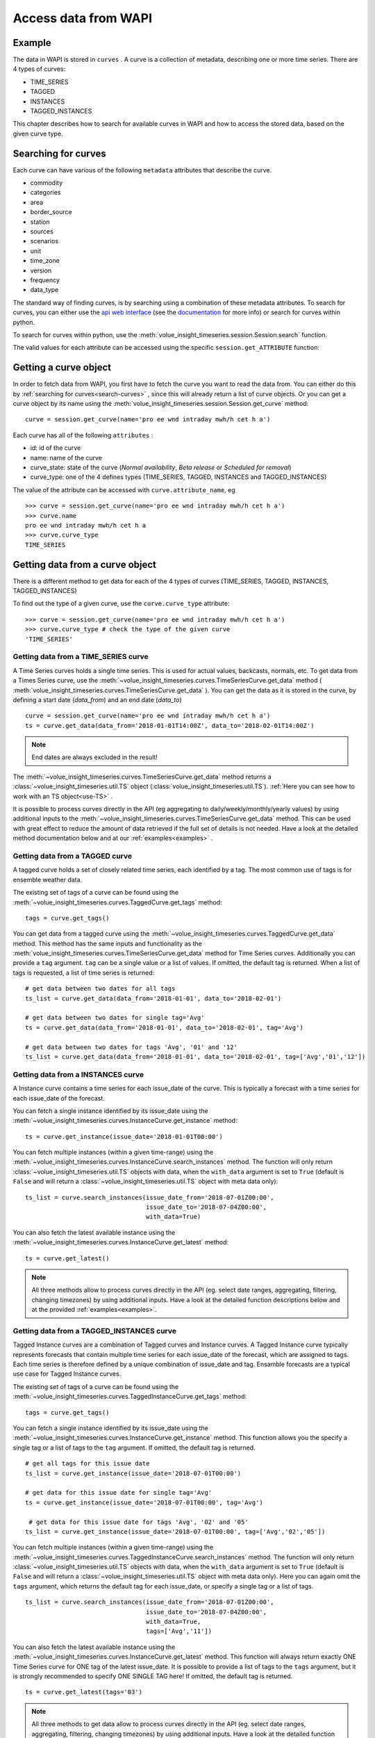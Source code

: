 .. _curves:

Access data from WAPI
=====================

Example
-------

The data in WAPI is stored in ``curves`` . A curve is a collection of metadata,
describing one or more time series.
There are 4 types of curves:

* TIME_SERIES
* TAGGED
* INSTANCES
* TAGGED_INSTANCES

This chapter describes how to search for available curves in WAPI and
how to access the stored data, based on the given curve type.

.. _search-curves:

Searching for curves
--------------------

Each curve can have various of the following ``metadata`` attributes that
describe the curve.

* commodity
* categories
* area
* border_source
* station
* sources
* scenarios
* unit
* time_zone
* version
* frequency
* data_type


The standard way of finding curves, is by searching using a combination of these
metadata attributes. To search for curves, you can either
use the `api web interface`_ (see the `documentation`_ for more info)
or search for curves within python.

To search for curves within python, use the :meth:`volue_insight_timeseries.session.Session.search`
function.

The valid values for each attribute can be accessed using
the specific ``session.get_ATTRIBUTE`` function:

.. automethod:: wapi.session.Session.search
    :noindex:


Getting a curve object
-----------------------

In order to fetch data from WAPI, you first have to fetch the curve you want
to read the data from. You can either do this by
:ref:`searching for curves<search-curves>` ,
since this will already return a list of curve objects. Or you can get
a curve object by its name using the :meth:`volue_insight_timeseries.session.Session.get_curve`
method::

    curve = session.get_curve(name='pro ee wnd intraday mwh/h cet h a')

Each curve has all of the following ``attributes`` :

* id: id of the curve
* name: name of the curve
* curve_state: state of the curve (`Normal availability`,
  `Beta release` or `Scheduled for removal`)
* curve_type: one of the 4 defines types (TIME_SERIES, TAGGED, INSTANCES and
  TAGGED_INSTANCES)

The value of the attribute can be accessed with ``curve.attribute_name``, eg ::

    >>> curve = session.get_curve(name='pro ee wnd intraday mwh/h cet h a')
    >>> curve.name
    pro ee wnd intraday mwh/h cet h a
    >>> curve.curve_type
    TIME_SERIES

.. automethod:: volue_insight_timeseries.session.Session.get_curve
    :noindex:


Getting data from a curve object
---------------------------------

There is a different method to get data for each of the 4 types of curves
(TIME_SERIES, TAGGED, INSTANCES, TAGGED_INSTANCES)

To find out the type of a given curve, use the ``curve.curve_type`` attribute::

    >>> curve = session.get_curve(name='pro ee wnd intraday mwh/h cet h a')
    >>> curve.curve_type # check the type of the given curve
    'TIME_SERIES'


Getting data from a TIME_SERIES curve
^^^^^^^^^^^^^^^^^^^^^^^^^^^^^^^^^^^^^^

A Time Series curves holds a single time series.
This is used for actual values, backcasts, normals, etc.
To get data from a Times Series curve, use the
:meth:`~volue_insight_timeseries.curves.TimeSeriesCurve.get_data` method
( :meth:`volue_insight_timeseries.curves.TimeSeriesCurve.get_data` ). You can get the data as it
is stored in the curve, by defining a start date (`data_from`) and
an end date (`data_to`) ::

    curve = session.get_curve(name='pro ee wnd intraday mwh/h cet h a')
    ts = curve.get_data(data_from='2018-01-01T14:00Z', data_to='2018-02-01T14:00Z')


.. note::
    End dates are always excluded in the result!

The :meth:`~volue_insight_timeseries.curves.TimeSeriesCurve.get_data`  method returns
a :class:`~volue_insight_timeseries.util.TS` object (:class:`volue_insight_timeseries.util.TS`).
:ref:`Here you can see how to work with an TS object<use-TS>` .

It is possible to process curves directly in the API (eg aggregating to
daily/weekly/monthly/yearly values) by using additional inputs to the
:meth:`~volue_insight_timeseries.curves.TimeSeriesCurve.get_data`
method. This can be used with great effect to reduce the amount of
data retrieved if the full set of details is not needed.
Have a look at the detailed method documentation below and at our
:ref:`examples<examples>` .


.. automethod:: volue_insight_timeseries.curves.TimeSeriesCurve.get_data
    :noindex:

Getting data from a TAGGED curve
^^^^^^^^^^^^^^^^^^^^^^^^^^^^^^^^^^^^^^

A tagged curve holds a set of closely related time series, each identified
by a tag. The most common use of tags is for ensemble weather data.

The existing set of tags of a curve can be found using the
:meth:`~volue_insight_timeseries.curves.TaggedCurve.get_tags` method::

    tags = curve.get_tags()

You can get data from a tagged curve using the
:meth:`~volue_insight_timeseries.curves.TaggedCurve.get_data` method. This method has the same
inputs and functionality as the :meth:`volue_insight_timeseries.curves.TimeSeriesCurve.get_data`
method for Time Series curves. Additionally you can provide a ``tag`` argument.
``tag`` can be a single value or a list of values. If omitted, the default tag
is returned. When a list of tags is requested, a list of time series is
returned::

    # get data between two dates for all tags
    ts_list = curve.get_data(data_from='2018-01-01', data_to='2018-02-01')

    # get data between two dates for single tag='Avg'
    ts = curve.get_data(data_from='2018-01-01', data_to='2018-02-01', tag='Avg')

    # get data between two dates for tags 'Avg', '01' and '12'
    ts_list = curve.get_data(data_from='2018-01-01', data_to='2018-02-01', tag=['Avg','01','12'])


.. automethod:: volue_insight_timeseries.curves.TaggedCurve.get_tags
    :noindex:

.. automethod:: volue_insight_timeseries.curves.TaggedCurve.get_data
    :noindex:



Getting data from a INSTANCES curve
^^^^^^^^^^^^^^^^^^^^^^^^^^^^^^^^^^^^^^

A Instance curve contains a time series for each issue_date of the curve.
This is typically a forecast with a time series for each issue_date of the
forecast.


You can fetch a single instance identified by its issue_date using the
:meth:`~volue_insight_timeseries.curves.InstanceCurve.get_instance` method::

    ts = curve.get_instance(issue_date='2018-01-01T00:00')


You can fetch multiple instances (within a given time-range) using the
:meth:`~volue_insight_timeseries.curves.InstanceCurve.search_instances` method. The function
will only return :class:`~volue_insight_timeseries.util.TS` objects with data, when the
``with_data`` argument is set to ``True`` (default is ``False`` and will return
a :class:`~volue_insight_timeseries.util.TS` object with meta data only)::

    ts_list = curve.search_instances(issue_date_from='2018-07-01Z00:00',
                                     issue_date_to='2018-07-04Z00:00',
                                     with_data=True)

You can also fetch the latest available instance using the
:meth:`~volue_insight_timeseries.curves.InstanceCurve.get_latest` method::

    ts = curve.get_latest()

.. note::
    All three methods allow to process curves directly in the API
    (eg. select date ranges, aggregating, filtering, changing timezones)
    by using additional inputs. Have a look at the detailed function
    descriptions below and at the provided :ref:`examples<examples>`.

.. automethod:: wapi.curves.InstanceCurve.get_instance
    :noindex:

.. automethod:: wapi.curves.InstanceCurve.search_instances
    :noindex:

.. automethod:: wapi.curves.InstanceCurve.get_latest
    :noindex:


Getting data from a TAGGED_INSTANCES curve
^^^^^^^^^^^^^^^^^^^^^^^^^^^^^^^^^^^^^^^^^^

Tagged Instance curves are a combination of Tagged curves and Instance curves.
A Tagged Instance curve typically represents forecasts that contain
multiple time series for each issue_date of the forecast, which are
assigned to tags. Each time series is therefore defined by a
unique combination of issue_date and tag. Ensamble forecasts are a
typical use case for Tagged Instance curves.

The existing set of tags of a curve can be found using the
:meth:`~volue_insight_timeseries.curves.TaggedInstanceCurve.get_tags` method::

    tags = curve.get_tags()

You can fetch a single instance identified by its issue_date using the
:meth:`~volue_insight_timeseries.curves.InstanceCurve.get_instance` method.
This function allows you the specify a single tag or a list of tags to the
``tag`` argument. If omitted, the default tag is returned. ::

    # get all tags for this issue date
    ts_list = curve.get_instance(issue_date='2018-07-01T00:00')

    # get data for this issue date for single tag='Avg'
    ts = curve.get_instance(issue_date='2018-07-01T00:00', tag='Avg')

     # get data for this issue date for tags 'Avg', '02' and '05'
    ts_list = curve.get_instance(issue_date='2018-07-01T00:00', tag=['Avg','02','05'])

You can fetch multiple instances (within a given time-range) using the
:meth:`~volue_insight_timeseries.curves.TaggedInstanceCurve.search_instances` method. The function
will only return :class:`~volue_insight_timeseries.util.TS` objects with data, when the ``with_data``
argument is set to ``True`` (default is ``False`` and will return a
:class:`~volue_insight_timeseries.util.TS` object with meta data only). Here you can again omit
the ``tags`` argument, which returns the default tag for each
issue_date, or specify a single tag or a list of tags. ::

    ts_list = curve.search_instances(issue_date_from='2018-07-01Z00:00',
                                     issue_date_to='2018-07-04Z00:00',
                                     with_data=True,
                                     tags=['Avg','11'])

You can also fetch the latest available instance using the
:meth:`~volue_insight_timeseries.curves.InstanceCurve.get_latest` method. This function will always
return exactly ONE Time Series curve for ONE tag of the latest issue_date.
It is possible to provide a list of tags to the ``tags`` argument,
but it is strongly recommended to specify ONE SINGLE TAG here! If omitted,
the default tag is returned. ::

    ts = curve.get_latest(tags='03')

.. note::
    All three methods to get data allow to process curves directly in the API
    (eg. select date ranges, aggregating, filtering, changing timezones)
    by using additional inputs. Have a look at the detailed function
    descriptions below and at the provided :ref:`examples<examples>`.

.. automethod:: volue_insight_timeseries.curves.TaggedInstanceCurve.get_tags
    :noindex:

.. automethod:: volue_insight_timeseries.curves.TaggedInstanceCurve.get_instance
    :noindex:

.. automethod:: volue_insight_timeseries.curves.TaggedInstanceCurve.search_instances
    :noindex:

.. automethod:: volue_insight_timeseries.curves.TaggedInstanceCurve.get_latest
    :noindex:


.. _use-TS:

Working with data from a curve object
--------------------------------------

Independent from the curve type and the respective method to get the data,
all these methods return a :class:`~volue_insight_timeseries.util.TS` object
(:class:`volue_insight_timeseries.util.TS`).

The most important function of the :class:`~volue_insight_timeseries.util.TS` class, is the
:meth:`~volue_insight_timeseries.util.TS.to_pandas` function,
which will return a `pandas.Series`_ object with a date index, containing the
data of the curve::

    >>> curve = session.get_curve(name='pro ee wnd intraday mwh/h cet h a')
    >>> ts = curve.get_data(data_from="2018-01-01", data_to="2018-01-05",
    >>>                     frequency="D", function="SUM")
    >>> ts.to_pandas()
    2018-01-01 00:00:00+01:00    2169.0
    2018-01-02 00:00:00+01:00    3948.0
    2018-01-03 00:00:00+01:00    1489.0
    2018-01-04 00:00:00+01:00    1860.0
    Freq: D, Name: pro ee wnd intraday mwh/h cet h a, dtype: float64

Have a look at our :ref:`examples<examples>` or at
the `pandas documentation`_ , to see how to work
with `pandas.Series`_ or `pandas.DataFrame`_ objects.

.. automethod:: volue_insight_timeseries.util.TS.to_pandas
    :noindex:


The :class:`~volue_insight_timeseries.util.TS` class contains some simple aggregation functions, which can be
used directly on a :class:`~volue_insight_timeseries.util.TS` object:
:meth:`~volue_insight_timeseries.util.TS.sum` , :meth:`~volue_insight_timeseries.util.TS.mean`
and :meth:`~volue_insight_timeseries.util.TS.median` .

.. automethod:: volue_insight_timeseries.util.TS.sum
    :noindex:

.. automethod:: volue_insight_timeseries.util.TS.mean
    :noindex:

.. automethod:: volue_insight_timeseries.util.TS.median
    :noindex:





.. _api web interface: https://api.volueinsight.com/
.. _documentation: https://api.volueinsight.com/#documentation
.. _pandas.Series: https://pandas.pydata.org/pandas-docs/stable/generated/pandas.Series.html
.. _pandas.DataFrame: https://pandas.pydata.org/pandas-docs/stable/generated/pandas.DataFrame.html
.. _pandas documentation: https://pandas.pydata.org/pandas-docs/stable/index.html

